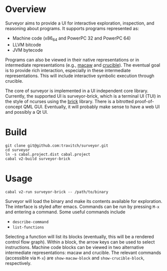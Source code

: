 * Overview

Surveyor aims to provide a UI for interactive exploration, inspection, and reasoning about programs.  It supports programs represented as:

- Machine code (x86_64 and PowerPC 32 and PowerPC 64)
- LLVM bitcode
- JVM bytecode

Programs can also be viewed in their native representations or in intermediate representations (e.g., [[https://github.com/GaloisInc/macaw][macaw]] and [[https://github.com/GaloisInc/crucible][crucible]]).  The eventual goal is to provide rich interaction, especially in these intermediate representations.  This will include interactive symbolic execution through crucible.

The core of surveyor is implemented in a UI independent core library.  Currently, the supported UI is surveyor-brick, which is a terminal UI (TUI) in the style of ncurses using the [[http://hackage.haskell.org/package/brick][brick]] library.  There is a bitrotted proof-of-concept QML GUI.  Eventually, it will probably make sense to have a web UI and possibly a Qt UI.

* Build

#+BEGIN_SRC shell
git clone git@github.com:travitch/surveyor.git
cd surveyor
ln -s cabal.project.dist cabal.project
cabal v2-build surveyor-brick
#+END_SRC

* Usage

#+BEGIN_SRC shell
cabal v2-run surveyor-brick -- /path/to/binary
#+END_SRC

Surveyor will load the binary and make its contents available for exploration.  The interface is styled after emacs.  Commands can be run by pressing ~M-x~ and entering a command.  Some useful commands include

- ~describe-command~
- ~list-functions~

Selecting a function will list its blocks (eventually, this will be a rendered control flow graph).  Within a block, the arrow keys can be used to select instructions.  Machine code blocks can be viewed in two alternative intermediate representations: macaw and crucible.  The relevant commands (accessible via ~M-x~) are ~show-macaw-block~ and ~show-crucible-block~, respectively.
